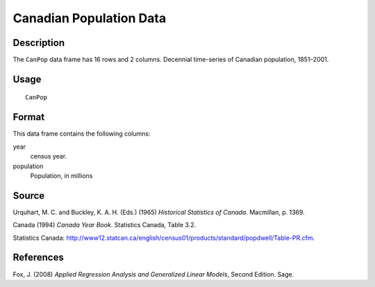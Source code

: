 +--------------------------------------+--------------------------------------+
| CanPop                               |
| R Documentation                      |
+--------------------------------------+--------------------------------------+

Canadian Population Data
------------------------

Description
~~~~~~~~~~~

The ``CanPop`` data frame has 16 rows and 2 columns. Decennial
time-series of Canadian population, 1851–2001.

Usage
~~~~~

::

    CanPop

Format
~~~~~~

This data frame contains the following columns:

year
    census year.

population
    Population, in millions

Source
~~~~~~

Urquhart, M. C. and Buckley, K. A. H. (Eds.) (1965) *Historical
Statistics of Canada*. Macmillan, p. 1369.

Canada (1994) *Canada Year Book*. Statistics Canada, Table 3.2.

Statistics Canada:
http://www12.statcan.ca/english/census01/products/standard/popdwell/Table-PR.cfm.

References
~~~~~~~~~~

Fox, J. (2008) *Applied Regression Analysis and Generalized Linear
Models*, Second Edition. Sage.
